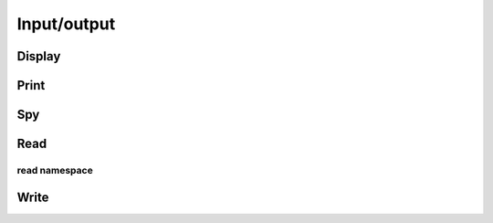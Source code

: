 Input/output
************

.. cpp:enum:: FileFormat

   .. cpp:enumerator:: AUTO

      Attempt to detect format from filename extension

   .. cpp:enumerator:: ASCII

      Simple ASCII text file

   .. cpp:enumerator:: MATLAB_ASCII

      MATLAB-ready ASCII text file

   .. cpp:enumerator:: BINARY

      Column-major binary file with integer height and width header

   .. cpp:enumerator:: BINARY_FLAT

      Column-major binary file with no header data

   .. cpp:enumerator:: BMP

      Bitmap image format (requires Qt5)

   .. cpp:enumerator:: JPG

      JPG image format (requires Qt5)

   .. cpp:enumerator:: JPEG

      JPEG image format (requires Qt5)

   .. cpp:enumerator:: PNG

      PNG image format (requires Qt5)

   .. cpp:enumerator:: PPM

      PPM image format (requires Qt5)

   .. cpp:enumerator:: XBM

      XBM image format (requires Qt5)

   .. cpp:enumerator:: XPM

      XPM image format (requires Qt5)

Display
-------

.. cpp:function:: void Display( const Matrix<T>& A, std::string title="Default" )
.. cpp:function:: void Display( const DistMatrix<T,U,V>& A, std::string title="Default" )

   If Qt5 was detected during configuration, display the matrix on screen.
   Otherwise, print it to the console.

Print
-----

.. cpp:function:: void Print( const Matrix<T>& A, std::string title="", std::ostream& os=std::cout )
.. cpp:function:: void Print( const DistMatrix<T,U,V>& A, std::string title="", std::ostream& os=std::cout )

   Prints the matrix to the console.

Spy
---

.. cpp:function:: void Spy( const Matrix<T>& A, std::string title="Default", Base<T> tol=0 )
.. cpp:function:: void Spy( const DistMatrix<T,U,V>& A, std::string title="Default", Base<T> tol=0 )

   Only available if Qt5 was detected during configuration. A spy plot of 
   the elements with absolute values greater than or equal to ``tol`` is 
   displayed on screen.

Read
----

.. cpp:function:: void Read( Matrix<T>& A, std::string filename, FileFormat format=AUTO )
.. cpp:function:: void Read( DistMatrix<T,U,V>& A, std::string filename, FileFormat format=AUTO, bool sequential=false )

   Read the specified matrix from a file with a supported format. As of now,
   only the ``BINARY`` format is supported In the distributed case, the 
   ``sequential`` flag determines whether or not the data should be read from
   a single process and then scattered to the other processes as necessary.

read namespace
^^^^^^^^^^^^^^

.. cpp:function:: void read::BinaryFlat( Matrix<T>& A, int height, int width, std::string filename )
.. cpp:function:: void read::BinaryFlat( DistMatrix<T,U,V>& A, int height, int width, std::string filename )

   Read the matrix of the specified dimensions from the specified flat binary
   file.

Write
-----

.. cpp:function:: void Write( const Matrix<T>& A, std::string basename="matrix", FileFormat format=BINARY, std::string title="" )
.. cpp:function:: void Write( const DistMatrix<T,U,V>& A, std::string basename="matrix", FileFormat format=BINARY, std::string title="" )

   The matrix is written to a file (the given basename plus the appropriate extension) in the specified format. Note that Qt5 is required for the image formats.
